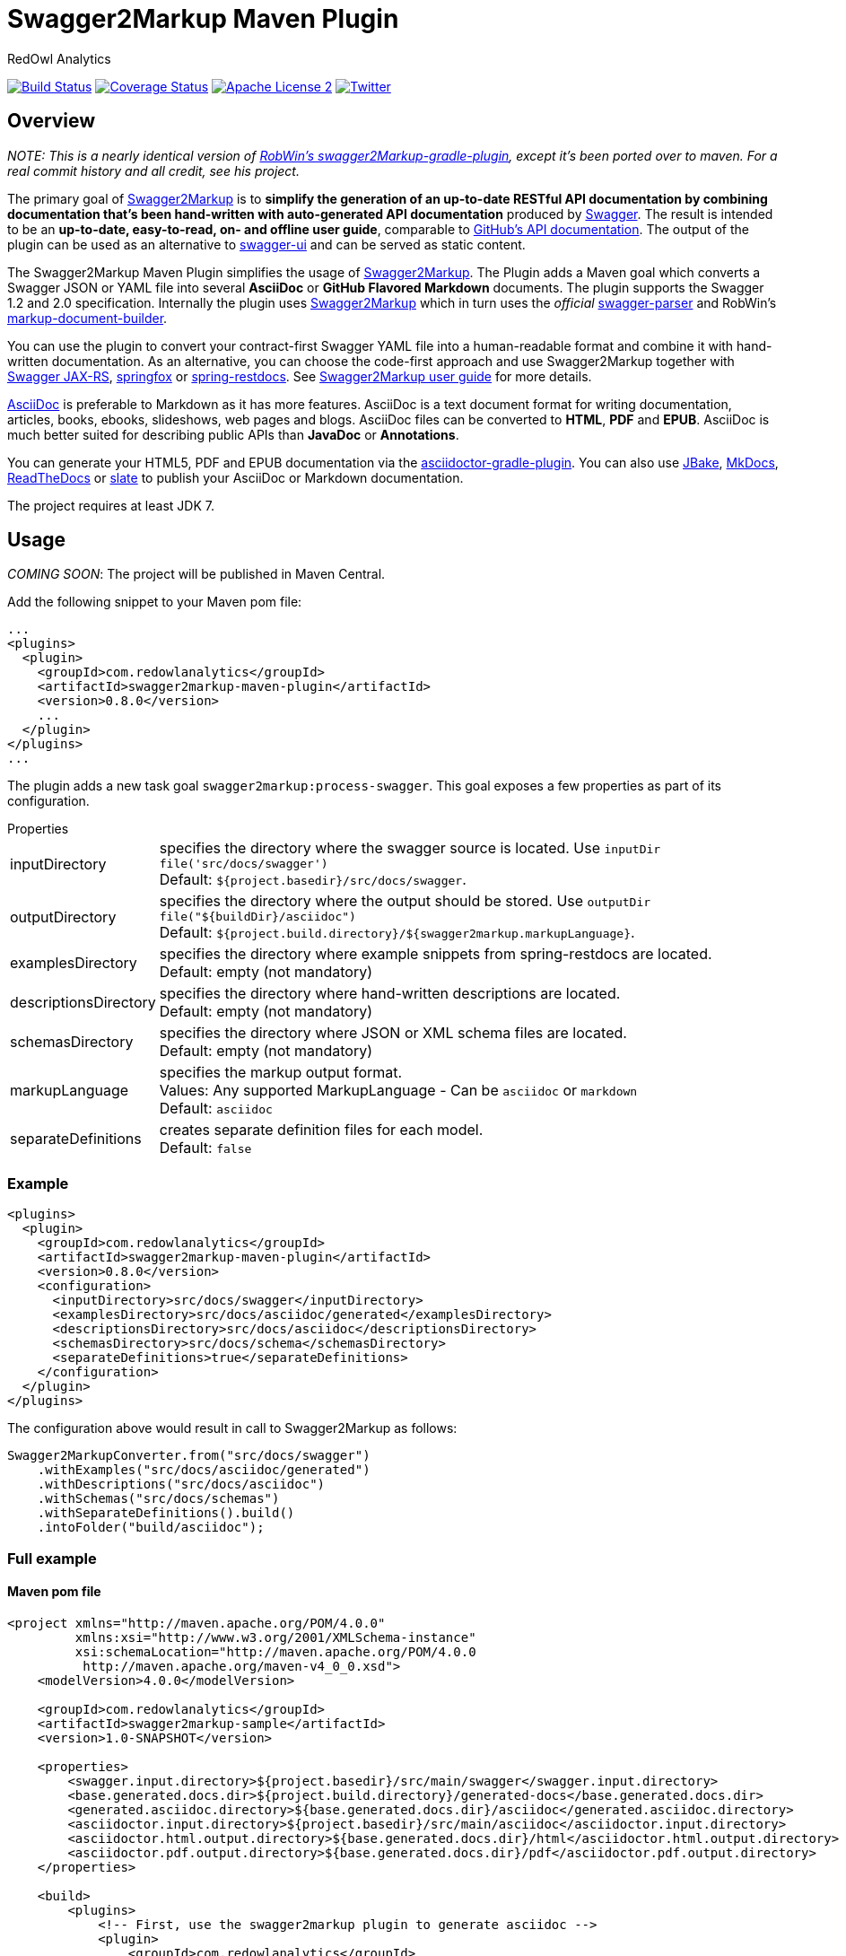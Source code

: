 = Swagger2Markup Maven Plugin
:author: RedOwl Analytics
:version: 0.8.0
:hardbreaks:

image:https://travis-ci.org/Swagger2Markup/swagger2markup-maven-plugin.svg["Build Status", link="https://travis-ci.org/Swagger2Markup/swagger2markup-maven-plugin"] image:https://coveralls.io/repos/redowl/swagger2markup-maven-plugin/badge.svg["Coverage Status", link="https://coveralls.io/r/redowl/swagger2markup-maven-plugin"] image:http://img.shields.io/badge/license-ASF2-blue.svg["Apache License 2", link="http://www.apache.org/licenses/LICENSE-2.0.txt"] image:https://img.shields.io/badge/Twitter-redowlytics-blue.svg["Twitter", link="https://twitter.com/redowlytics"]

== Overview

_NOTE: This is a nearly identical version of https://github.com/RobWin/swagger2markup-gradle-plugin[RobWin's swagger2Markup-gradle-plugin], except it's been ported over to maven.  For a real commit history and all credit, see his project._

The primary goal of https://github.com/RobWin/swagger2markup[Swagger2Markup] is to *simplify the generation of an up-to-date RESTful API documentation by combining documentation that's been hand-written with auto-generated API documentation* produced by https://github.com/swagger-api[Swagger]. The result is intended to be an *up-to-date, easy-to-read, on- and offline user guide*, comparable to https://developer.github.com/v3/[GitHub's API documentation]. The output of the plugin can be used as an alternative to https://github.com/swagger-api/swagger-ui[swagger-ui] and can be served as static content.

The Swagger2Markup Maven Plugin simplifies the usage of https://github.com/RobWin/swagger2markup[Swagger2Markup]. The Plugin adds a Maven goal which converts a Swagger JSON or YAML file into several *AsciiDoc* or *GitHub Flavored Markdown* documents. The plugin supports the Swagger 1.2 and 2.0 specification. Internally the plugin uses https://github.com/RobWin/swagger2markup[Swagger2Markup] which in turn uses the _official_ https://github.com/swagger-api/swagger-parser[swagger-parser] and RobWin's https://github.com/RobWin/markup-document-builder[markup-document-builder].

You can use the plugin to convert your contract-first Swagger YAML file into a human-readable format and combine it with hand-written documentation. As an alternative, you can choose the code-first approach and use Swagger2Markup together with https://github.com/swagger-api/swagger-core/tree/master/samples/java-jersey2[Swagger JAX-RS], https://github.com/springfox/springfox[springfox] or https://github.com/spring-projects/spring-restdocs[spring-restdocs]. See https://github.com/RobWin/swagger2markup#using-swagger2markup[Swagger2Markup user guide] for more details.

http://asciidoctor.org/docs/asciidoc-writers-guide/[AsciiDoc] is preferable to Markdown as it has more features. AsciiDoc is a text document format for writing documentation, articles, books, ebooks, slideshows, web pages and blogs. AsciiDoc files can be converted to *HTML*, *PDF* and *EPUB*. AsciiDoc is much better suited for describing public APIs than *JavaDoc* or *Annotations*.

You can generate your HTML5, PDF and EPUB documentation via the https://github.com/asciidoctor/asciidoctor-gradle-plugin[asciidoctor-gradle-plugin]. You can also use https://github.com/jbake-org/jbake[JBake], https://github.com/tomchristie/mkdocs[MkDocs], https://github.com/rtfd/readthedocs.org[ReadTheDocs] or https://github.com/tripit/slate[slate] to publish your AsciiDoc or Markdown documentation.

The project requires at least JDK 7.

== Usage

_COMING SOON_: The project will be published in Maven Central.

Add the following snippet to your Maven pom file:

[source,xml]
[subs="specialcharacters,attributes"]
----
...
<plugins>
  <plugin>
    <groupId>com.redowlanalytics</groupId>
    <artifactId>swagger2markup-maven-plugin</artifactId>
    <version>{version}</version>
    ...
  </plugin>
</plugins>
...
----

The plugin adds a new task goal `swagger2markup:process-swagger`. This goal exposes a few properties as part of its configuration.

.Properties
[horizontal]
inputDirectory:: specifies the directory where the swagger source is located. Use `inputDir file('src/docs/swagger')`
    Default: `${project.basedir}/src/docs/swagger`.
outputDirectory:: specifies the directory where the output should be stored. Use `outputDir file("${buildDir}/asciidoc")`
    Default: `${project.build.directory}/${swagger2markup.markupLanguage}`.
examplesDirectory:: specifies the directory where example snippets from spring-restdocs are located.
    Default: empty (not mandatory)
descriptionsDirectory:: specifies the directory where hand-written descriptions are located.
    Default: empty (not mandatory)
schemasDirectory:: specifies the directory where JSON or XML schema files are located.
    Default: empty (not mandatory)
markupLanguage:: specifies the markup output format.
    Values: Any supported MarkupLanguage - Can be `asciidoc` or `markdown` 
    Default: `asciidoc`
separateDefinitions:: creates separate definition files for each model.
    Default: `false`

=== Example

[source,xml]
[subs="specialcharacters,attributes"]
----
<plugins>
  <plugin>
    <groupId>com.redowlanalytics</groupId>
    <artifactId>swagger2markup-maven-plugin</artifactId>
    <version>{version}</version>
    <configuration>
      <inputDirectory>src/docs/swagger</inputDirectory>
      <examplesDirectory>src/docs/asciidoc/generated</examplesDirectory>
      <descriptionsDirectory>src/docs/asciidoc</descriptionsDirectory>
      <schemasDirectory>src/docs/schema</schemasDirectory>
      <separateDefinitions>true</separateDefinitions>
    </configuration>
  </plugin>
</plugins>
----

The configuration above would result in call to Swagger2Markup as follows:

[source, java]
----
Swagger2MarkupConverter.from("src/docs/swagger")
    .withExamples("src/docs/asciidoc/generated")
    .withDescriptions("src/docs/asciidoc")
    .withSchemas("src/docs/schemas")
    .withSeparateDefinitions().build()
    .intoFolder("build/asciidoc");
----

=== Full example

==== Maven pom file

[source,xml]
[subs="specialcharacters,attributes"]
----

<project xmlns="http://maven.apache.org/POM/4.0.0"
         xmlns:xsi="http://www.w3.org/2001/XMLSchema-instance"
         xsi:schemaLocation="http://maven.apache.org/POM/4.0.0
          http://maven.apache.org/maven-v4_0_0.xsd">
    <modelVersion>4.0.0</modelVersion>

    <groupId>com.redowlanalytics</groupId>
    <artifactId>swagger2markup-sample</artifactId>
    <version>1.0-SNAPSHOT</version>

    <properties>
        <swagger.input.directory>${project.basedir}/src/main/swagger</swagger.input.directory>
        <base.generated.docs.dir>${project.build.directory}/generated-docs</base.generated.docs.dir>
        <generated.asciidoc.directory>${base.generated.docs.dir}/asciidoc</generated.asciidoc.directory>
        <asciidoctor.input.directory>${project.basedir}/src/main/asciidoc</asciidoctor.input.directory>
        <asciidoctor.html.output.directory>${base.generated.docs.dir}/html</asciidoctor.html.output.directory>
        <asciidoctor.pdf.output.directory>${base.generated.docs.dir}/pdf</asciidoctor.pdf.output.directory>
    </properties>

    <build>
        <plugins>
            <!-- First, use the swagger2markup plugin to generate asciidoc -->
            <plugin>
                <groupId>com.redowlanalytics</groupId>
                <artifactId>swagger2markup-maven-plugin</artifactId>
                <version>{version}</version>
                <configuration>
                    <inputDirectory>${swagger.input.directory}</inputDirectory>
                    <outputDirectory>${generated.asciidoc.directory}</outputDirectory>
                    <markupLanguage>asciidoc</markupLanguage>
                </configuration>
            </plugin>

            <!-- Run the generated asciidoc through Asciidoctor to generate
                 other documentation types, such as PDFs or HTML5 -->
            <plugin>
                <groupId>org.asciidoctor</groupId>
                <artifactId>asciidoctor-maven-plugin</artifactId>
                <version>1.5.2</version>
                <!-- Include Asciidoctor PDF for pdf generation -->
                <dependencies>
                    <dependency>
                        <groupId>org.asciidoctor</groupId>
                        <artifactId>asciidoctorj-pdf</artifactId>
                        <version>1.5.0-alpha.7</version>
                    </dependency>
                </dependencies>
                <!-- Configure generic document generation settings -->
                <configuration>
                    <sourceDirectory>${asciidoctor.input.directory}</sourceDirectory>
                    <sourceDocumentName>index.adoc</sourceDocumentName>
                    <attributes>
                        <doctype>book</doctype>
                        <toc>left</toc>
                        <toclevels>2</toclevels>
                        <generated>${generated.asciidoc.directory}</generated>
                    </attributes>
                </configuration>
                <!-- Since each execution can only handle one backend, run
                     separate executions for each desired output type -->
                <executions>
                    <execution>
                        <id>output-html</id>
                        <phase>generate-resources</phase>
                        <goals>
                            <goal>process-asciidoc</goal>
                        </goals>
                        <configuration>
                            <backend>html5</backend>
                            <outputDirectory>${asciidoctor.html.output.directory}</outputDirectory>
                        </configuration>
                    </execution>
                    <execution>
                        <id>output-pdf</id>
                        <phase>generate-resources</phase>
                        <goals>
                            <goal>process-asciidoc</goal>
                        </goals>
                        <configuration>
                            <backend>pdf</backend>
                            <outputDirectory>${asciidoctor.pdf.output.directory}</outputDirectory>
                        </configuration>
                    </execution>
                </executions>
            </plugin>

            <!-- Copy the static docs into build.outputDirectory to be included in the jar -->
            <plugin>
                <artifactId>maven-resources-plugin</artifactId>
                <version>2.7</version>
                <executions>
                    <execution>
                        <id>copy-resources</id>
                        <phase>process-resources</phase>
                        <goals>
                            <goal>copy-resources</goal>
                        </goals>
                        <configuration>
                            <outputDirectory>${project.build.outputDirectory}/static/docs</outputDirectory>
                            <resources>
                                <resource>
                                    <directory>${asciidoctor.html.output.directory}</directory>
                                </resource>
                                <resource>
                                    <directory>${asciidoctor.pdf.output.directory}</directory>
                                </resource>
                            </resources>
                        </configuration>
                    </execution>
                </executions>
            </plugin>
        </plugins>
    </build>
</project>
----

==== Generate Swagger JSON during an unit test with springfox-staticdocs

[source,java]
----
@WebAppConfiguration
@RunWith(SpringJUnit4ClassRunner.class)
@ContextConfiguration(classes = Application.class, loader = SpringApplicationContextLoader.class)
public class Swagger2MarkupTest {

    @Autowired
    private WebApplicationContext context;

    private MockMvc mockMvc;

    @Before
    public void setUp() {
        this.mockMvc = MockMvcBuilders.webAppContextSetup(this.context)
                .apply(new RestDocumentationConfigurer()).build();
    }

    @Test
    public void createSwaggerJson() throws Exception {
        String outputDir = System.getProperty("io.springfox.staticdocs.outputDir");
        this.mockMvc.perform(get("/v2/api-docs")
                .accept(MediaType.APPLICATION_JSON))
                .andDo(SwaggerResultHandler.outputDirectory(outputDir).build())
                .andExpect(status().isOk());
    }
}
----

== Screenshots
=== Swagger source
image::images/swagger_json.PNG[swagger_json]

=== Generated AsciiDoc
image::images/asciidoc.PNG[asciidoc]

=== Generated Markdown
image::images/markdown.PNG[markdown]

=== Generated HTML using AsciidoctorJ
image::images/asciidoc_html.PNG[asciidoc_html]

=== Generated PDF using AsciidoctorJ
image::images/asciidoc_pdf.PNG[asciidoc_pdf]

== Release Notes

=== Version 0.1.0
* Initial Version
* Ported over https://github.com/RobWin/swagger2markup-gradle-plugin[RobWin's swagger2Markup-gradle-plugin] to maven plugin

=== Version 0.6.3
* Updated Swagger2Markup dependency to 0.6.3
* Exposed Swagger2Markup's new "separateDefinitions" in plugin configuration
* Improved Testing coverage

=== Version 0.7.0
* Updated Swagger2Markup dependency to 0.7.0

=== Version 0.7.1
* Updated Swagger2Markup dependency to 0.7.1

== License

Copyright 2015 RedOwl Analytics

Licensed under the Apache License, Version 2.0 (the "License"); you may not use this file except in compliance with the License. You may obtain a copy of the License at

    http://www.apache.org/licenses/LICENSE-2.0

Unless required by applicable law or agreed to in writing, software distributed under the License is distributed on an "AS IS" BASIS, WITHOUT WARRANTIES OR CONDITIONS OF ANY KIND, either express or implied. See the License for the specific language governing permissions and limitations under the License.
